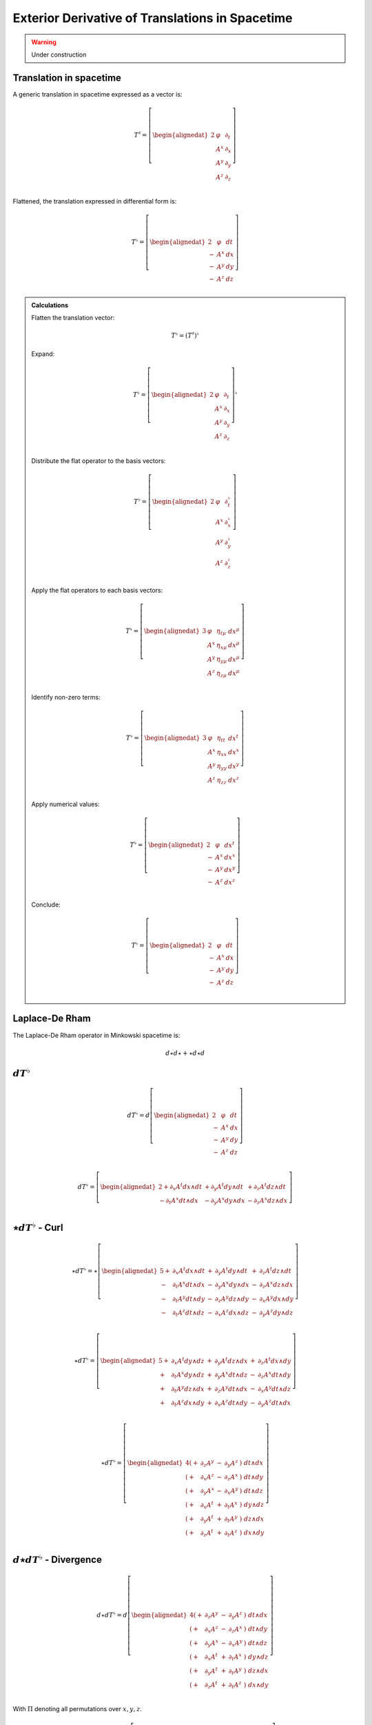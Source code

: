 .. Theoretical Universe (c) by Stéphane Haussler

.. Theoretical Universe is licensed under a Creative Commons Attribution 4.0
.. International License. You should have received a copy of the license along
.. with this work. If not, see <https://creativecommons.org/licenses/by/4.0/>.

Exterior Derivative of Translations in Spacetime
================================================

.. rst-class:: custom-author

   by Stéphane Haussler

.. warning:: Under construction

Translation in spacetime
------------------------

A generic translation in spacetime expressed as a vector is:

.. math::

   T^♯ = \left[ \begin{alignedat}{2}
       & φ   & ∂_t \\
       & A^x & ∂_x \\
       & A^y & ∂_y \\
       & A^z & ∂_z \\
   \end{alignedat} \right]

Flattened, the translation expressed in differential form is:

.. math::

   T^♭ = \left[ \begin{alignedat}{2}
       & φ   & dt \\
     - & A^x & dx \\
     - & A^y & dy \\
     - & A^z & dz \\
   \end{alignedat} \right]

.. admonition:: Calculations
   :class: dropdown

   Flatten the translation vector:

   .. math::

      T^♭ = \left(T^♯\right)^♭

   Expand:

   .. math::

      T^♭ = \left[ \begin{alignedat}{2}
          & φ   & ∂_t \\
          & A^x & ∂_x \\
          & A^y & ∂_y \\
          & A^z & ∂_z \\
      \end{alignedat} \right]^♭

   Distribute the flat operator to the basis vectors:

   .. math::

      T^♭ = \left[ \begin{alignedat}{2}
          & φ   &  ∂_t^♭ \\
          & A^x &  ∂_x^♭ \\
          & A^y &  ∂_y^♭ \\
          & A^z &  ∂_z^♭ \\
      \end{alignedat} \right]

   Apply the flat operators to each basis vectors:

   .. math::

      T^♭ = \left[ \begin{alignedat}{3}
          & φ   &  η_{tμ} & dx^μ \\
          & A^x &  η_{xμ} & dx^μ \\
          & A^y &  η_{yμ} & dx^μ \\
          & A^z &  η_{zμ} & dx^μ \\
      \end{alignedat} \right]

   Identify non-zero terms:

   .. math::

      T^♭ = \left[ \begin{alignedat}{3}
          & φ   & η_{tt} & dx^t \\
          & A^x & η_{xx} & dx^x \\
          & A^y & η_{yy} & dx^y \\
          & A^z & η_{zz} & dx^z \\
      \end{alignedat} \right]

   Apply numerical values:

   .. math::

      T^♭ = \left[ \begin{alignedat}{2}
          & φ   & dx^t \\
        - & A^x & dx^x \\
        - & A^y & dx^y \\
        - & A^z & dx^z \\
      \end{alignedat} \right]

   Conclude:

   .. math::

      T^♭ = \left[ \begin{alignedat}{2}
          & φ   & dt \\
        - & A^x & dx \\
        - & A^y & dy \\
        - & A^z & dz \\
      \end{alignedat} \right]

Laplace-De Rham
---------------

The Laplace-De Rham operator in Minkowski spacetime is:

.. math::

   d ⋆ d ⋆ + ⋆ d ⋆ d

:math:`dT^♭`
-----------

.. math::

  d T^♭ = d \left[ \begin{alignedat}{2}
       & φ   & dt \\
     - & A^x & dx \\
     - & A^y & dy \\
     - & A^z & dz \\
   \end{alignedat} \right]

.. math::

  d T^♭ = \left[ \begin{alignedat}{2}
     + ∂_x A^t dx ∧ dt & + ∂_y A^t dy ∧ dt & + ∂_z A^t dz ∧ dt \\
     - ∂_t A^x dt ∧ dx & - ∂_y A^x dy ∧ dx & - ∂_z A^x dz ∧ dx \\
  \end{alignedat} \right]

:math:`⋆dT^♭` - Curl
--------------------

.. math::

  ⋆ d T^♭ = ⋆ \left[ \begin{alignedat}{5}
     + & ∂_x A^t dx ∧ dt & + & ∂_y A^t dy ∧ dt & + & ∂_z A^t dz ∧ dt \\
     - & ∂_t A^x dt ∧ dx & - & ∂_y A^x dy ∧ dx & - & ∂_z A^x dz ∧ dx \\
     - & ∂_t A^y dt ∧ dy & - & ∂_z A^y dz ∧ dy & - & ∂_x A^y dx ∧ dy \\
     - & ∂_t A^z dt ∧ dz & - & ∂_x A^z dx ∧ dz & - & ∂_y A^z dy ∧ dz \\
  \end{alignedat} \right]

.. math::

  ⋆ d T^♭ = \left[ \begin{alignedat}{5}
     + & ∂_x A^t dy ∧ dz & + & ∂_y A^t dz ∧ dx & + & ∂_z A^t dx ∧ dy \\
     + & ∂_t A^x dy ∧ dz & + & ∂_y A^x dt ∧ dz & - & ∂_z A^x dt ∧ dy \\
     + & ∂_t A^y dz ∧ dx & + & ∂_z A^y dt ∧ dx & - & ∂_x A^y dt ∧ dz \\
     + & ∂_t A^z dx ∧ dy & + & ∂_x A^z dt ∧ dy & - & ∂_y A^z dt ∧ dx \\
  \end{alignedat} \right]

.. math::

  ⋆ d T^♭ = \left[ \begin{alignedat}{4}
     (+ & ∂_z A^y & - & ∂_y A^z &) \; dt ∧ dx \\
     (+ & ∂_x A^z & - & ∂_z A^x &) \; dt ∧ dy \\
     (+ & ∂_y A^x & - & ∂_x A^y &) \; dt ∧ dz \\
     (+ & ∂_x A^t & + & ∂_t A^x &) \; dy ∧ dz \\
     (+ & ∂_y A^t & + & ∂_t A^y &) \; dz ∧ dx \\
     (+ & ∂_z A^t & + & ∂_t A^z &) \; dx ∧ dy \\
  \end{alignedat} \right]

:math:`d⋆dT^♭` - Divergence
---------------------------

.. math::

  d ⋆ d T^♭ = d \left[ \begin{alignedat}{4}
     (+ & ∂_z A^y & - & ∂_y A^z &) \; dt ∧ dx \\
     (+ & ∂_x A^z & - & ∂_z A^x &) \; dt ∧ dy \\
     (+ & ∂_y A^x & - & ∂_x A^y &) \; dt ∧ dz \\
     (+ & ∂_x A^t & + & ∂_t A^x &) \; dy ∧ dz \\
     (+ & ∂_y A^t & + & ∂_t A^y &) \; dz ∧ dx \\
     (+ & ∂_z A^t & + & ∂_t A^z &) \; dx ∧ dy \\
  \end{alignedat} \right]

With :math:`Π` denoting all permutations over :math:`{x, y, z}`.

.. math::

  d ⋆ d T^♭ = Π d \left[ \begin{alignedat}{4}
     (+ & ∂_z A^y & - & ∂_y A^z &) \; dt ∧ dx \\
     (+ & ∂_x A^t & + & ∂_t A^x &) \; dy ∧ dz \\
  \end{alignedat} \right]

Apply the exterior derivative

.. math::

  d ⋆ d T^♭ = Π d \left[ \begin{alignedat}{4}
     ∂_y (+ & ∂_z A^y & - & ∂_y A^z &) \; dy ∧ dt ∧ dx \\
     ∂_z (+ & ∂_z A^y & - & ∂_y A^z &) \; dz ∧ dt ∧ dx \\
     ∂_t (+ & ∂_x A^t & + & ∂_t A^x &) \; dt ∧ dy ∧ dz \\
     ∂_x (+ & ∂_x A^t & + & ∂_t A^x &) \; dx ∧ dy ∧ dz \\
  \end{alignedat} \right]

Rearange:

.. math::

  d ⋆ d T^♭ = Π d \left[ \begin{alignedat}{4}
     (- & ∂_y^2   A^z & + & ∂_y ∂_z A^y & ) \; dt ∧ dx ∧ dy \\
     (- & ∂_z^2   A^y & + & ∂_y ∂_z A^z & ) \; dt ∧ dz ∧ dx \\
     (+ & ∂_t^2   A^x & + & ∂_t ∂_x A^t & ) \; dt ∧ dy ∧ dz \\
     (+ & ∂_x^2   A^t & + & ∂_t ∂_x A^x & ) \; dx ∧ dy ∧ dz \\
  \end{alignedat} \right]

Rearange:

.. math::

  d ⋆ d T^♭ = Π d \left[ \begin{alignedat}{4}
     (+ & ∂_x^2   A^t & + & ∂_t ∂_x A^x & ) \; dx ∧ dy ∧ dz \\
     (+ & ∂_t^2   A^x & + & ∂_t ∂_x A^t & ) \; dt ∧ dy ∧ dz \\
     (- & ∂_z^2   A^y & + & ∂_y ∂_z A^z & ) \; dt ∧ dz ∧ dx \\
     (- & ∂_y^2   A^z & + & ∂_y ∂_z A^y & ) \; dt ∧ dx ∧ dy \\
  \end{alignedat} \right]

Expand permutations:

.. math::

  d ⋆ d T^♭ = \left[ \begin{alignedat}{4}
     (+ & ∂_x^2 A^t & + & ∂_t ∂_x A^x & ) \; dx ∧ dy ∧ dz \\
     (+ & ∂_y^2 A^t & + & ∂_t ∂_y A^y & ) \; dx ∧ dz ∧ dx \\
     (+ & ∂_z^2 A^t & + & ∂_t ∂_z A^z & ) \; dx ∧ dx ∧ dy \\
     %
     (+ & ∂_t^2 A^x & + & ∂_t ∂_x A^t & ) \; dt ∧ dy ∧ dz \\
     (+ & ∂_t^2 A^y & + & ∂_t ∂_y A^t & ) \; dt ∧ dz ∧ dx \\
     (+ & ∂_t^2 A^z & + & ∂_t ∂_z A^t & ) \; dt ∧ dx ∧ dy \\
     %
     (- & ∂_z^2 A^y & + & ∂_y ∂_z A^z & ) \; dt ∧ dz ∧ dx \\
     (- & ∂_x^2 A^z & + & ∂_z ∂_x A^x & ) \; dt ∧ dx ∧ dy \\
     (- & ∂_y^2 A^x & + & ∂_x ∂_y A^y & ) \; dt ∧ dy ∧ dz \\
     %
     (- & ∂_y^2 A^z & + & ∂_y ∂_z A^y & ) \; dt ∧ dx ∧ dy \\
     (- & ∂_z^2 A^x & + & ∂_z ∂_x A^z & ) \; dt ∧ dy ∧ dz \\
     (- & ∂_x^2 A^y & + & ∂_x ∂_y A^x & ) \; dt ∧ dz ∧ dx \\
  \end{alignedat} \right]

Simplify and conclude:

.. math::

  d ⋆ d T^♭ = \left[ \begin{alignedat}{7}
     ( & + ∂_x^2 A^t & + ∂_y^2 A^t & + ∂_z^2 A^t & + ∂_t ∂_x A^x & + ∂_t ∂_y A^y & + ∂_t ∂_z A^z & ) \; dx ∧ dx ∧ dy \\
     ( & + ∂_t^2 A^x & - ∂_y^2 A^x & - ∂_z^2 A^x & + ∂_t ∂_x A^t & + ∂_x ∂_y A^y & + ∂_z ∂_x A^z & ) \; dt ∧ dy ∧ dz \\
     ( & + ∂_t^2 A^y & - ∂_x^2 A^y & - ∂_z^2 A^y & + ∂_t ∂_y A^t & + ∂_y ∂_z A^z & + ∂_x ∂_y A^x & ) \; dt ∧ dz ∧ dx \\
     ( & + ∂_t^2 A^z & - ∂_x^2 A^z & - ∂_y^2 A^z & + ∂_t ∂_z A^t & + ∂_z ∂_x A^x & + ∂_y ∂_z A^y & ) \; dt ∧ dx ∧ dy \\
  \end{alignedat} \right]

:math:`⋆d⋆dT^♭`
---------------

.. math::

  ⋆ d ⋆ d T^♭ = ⋆ \left[ \begin{alignedat}{7}
     ( & + ∂_x^2 A^t & + ∂_y^2 A^t & + ∂_z^2 A^t & + ∂_t ∂_x A^x & + ∂_t ∂_y A^y & + ∂_t ∂_z A^z & ) \; dx ∧ dx ∧ dy \\
     ( & + ∂_t^2 A^x & - ∂_y^2 A^x & - ∂_z^2 A^x & + ∂_t ∂_x A^t & + ∂_x ∂_y A^y & + ∂_z ∂_x A^z & ) \; dt ∧ dy ∧ dz \\
     ( & + ∂_t^2 A^y & - ∂_x^2 A^y & - ∂_z^2 A^y & + ∂_t ∂_y A^t & + ∂_y ∂_z A^z & + ∂_x ∂_y A^x & ) \; dt ∧ dz ∧ dx \\
     ( & + ∂_t^2 A^z & - ∂_x^2 A^z & - ∂_y^2 A^z & + ∂_t ∂_z A^t & + ∂_z ∂_x A^x & + ∂_y ∂_z A^y & ) \; dt ∧ dx ∧ dy \\
  \end{alignedat} \right]

Conclude:

.. math::

  ⋆ d ⋆ d T^♭ = \left[ \begin{alignedat}{7}
     ( & + ∂_x^2 A^t & + ∂_y^2 A^t & + ∂_z^2 A^t & + ∂_t ∂_x A^x & + ∂_t ∂_y A^y & + ∂_t ∂_z A^z & ) \; dt \\
     ( & + ∂_t^2 A^x & - ∂_y^2 A^x & - ∂_z^2 A^x & + ∂_t ∂_x A^t & + ∂_x ∂_y A^y & + ∂_z ∂_x A^z & ) \; dx \\
     ( & + ∂_t^2 A^y & - ∂_x^2 A^y & - ∂_z^2 A^y & + ∂_t ∂_y A^t & + ∂_y ∂_z A^z & + ∂_x ∂_y A^x & ) \; dy \\
     ( & + ∂_t^2 A^z & - ∂_x^2 A^z & - ∂_y^2 A^z & + ∂_t ∂_z A^t & + ∂_z ∂_x A^x & + ∂_y ∂_z A^y & ) \; dz \\
  \end{alignedat} \right]


